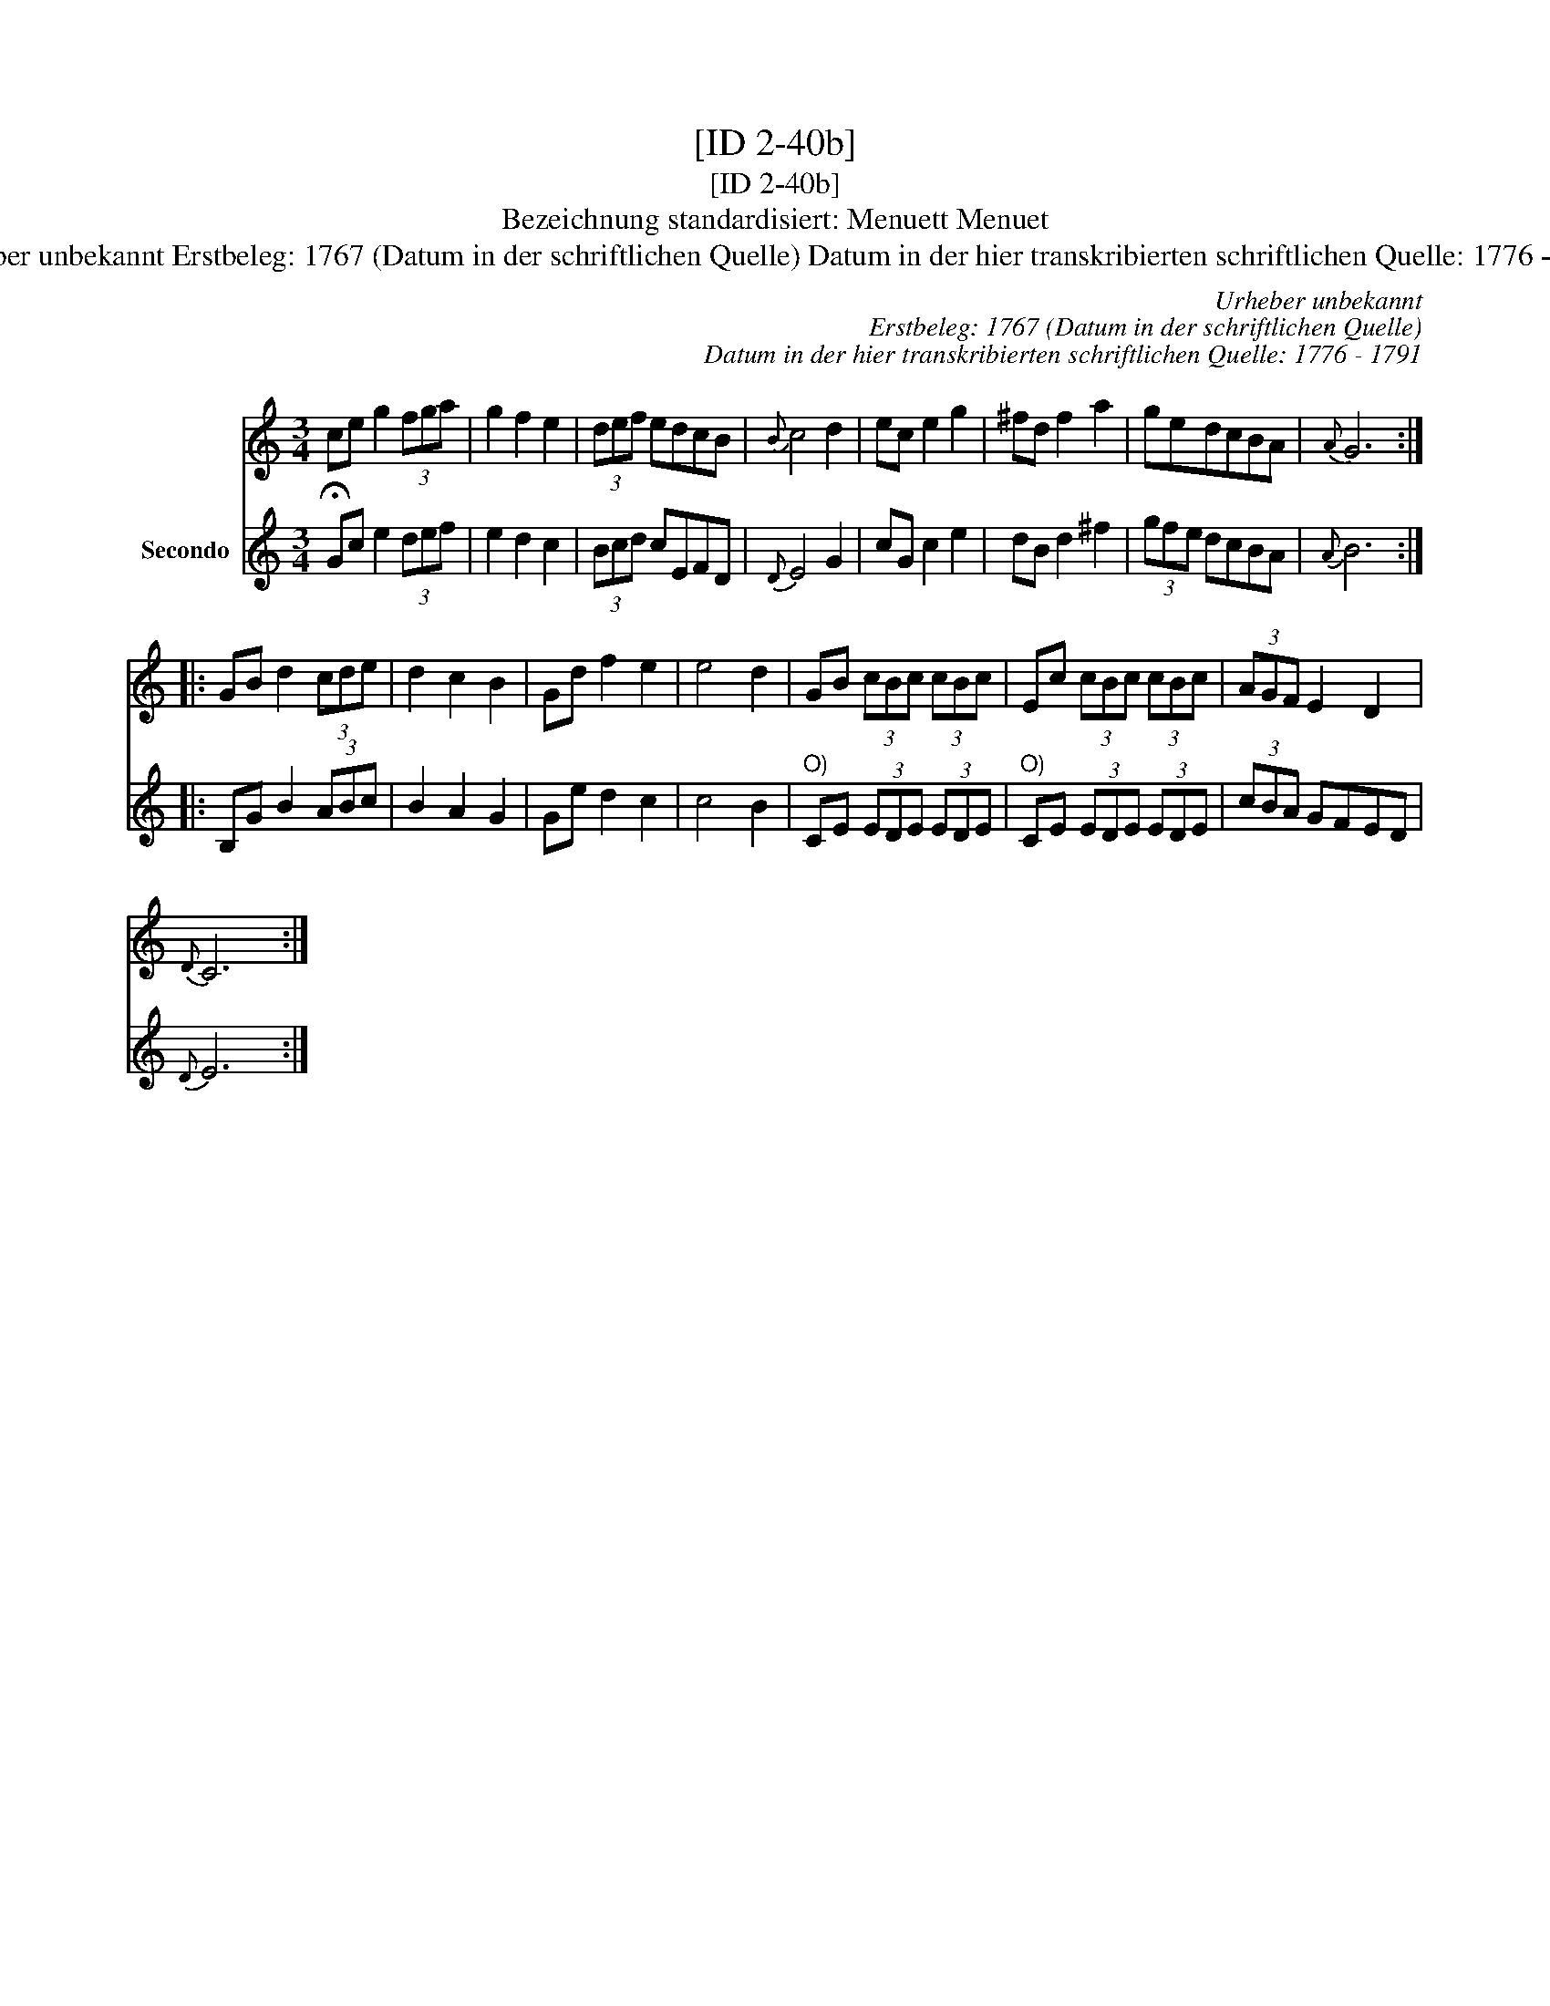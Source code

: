 X:1
T:[ID 2-40b]
T:[ID 2-40b]
T:Bezeichnung standardisiert: Menuett Menuet
T:Urheber unbekannt Erstbeleg: 1767 (Datum in der schriftlichen Quelle) Datum in der hier transkribierten schriftlichen Quelle: 1776 - 1791
C:Urheber unbekannt
C:Erstbeleg: 1767 (Datum in der schriftlichen Quelle)
C:Datum in der hier transkribierten schriftlichen Quelle: 1776 - 1791
%%score 1 2
L:1/8
M:3/4
K:C
V:1 treble 
V:2 treble nm="Secondo"
V:1
 ce g2 (3fga | g2 f2 e2 | (3def edcB |{B} c4 d2 | ec e2 g2 | ^fd f2 a2 | gedcBA |{A} G6 :: %8
 GB d2 (3cde | d2 c2 B2 | Gd f2 e2 | e4 d2 | GB (3cBc (3cBc | Ec (3cBc (3cBc | (3AGF E2 D2 | %15
{D} C6 :| %16
V:2
 !fermata!Gc e2 (3def | e2 d2 c2 | (3Bcd cEFD |{D} E4 G2 | cG c2 e2 | dB d2 ^f2 | (3gfe dcBA | %7
{A} B6 :: B,G B2 (3ABc | B2 A2 G2 | Ge d2 c2 | c4 B2 |"^O)" CE (3EDE (3EDE |"^O)" CE (3EDE (3EDE | %14
 (3cBA GFED |{D} E6 :| %16

